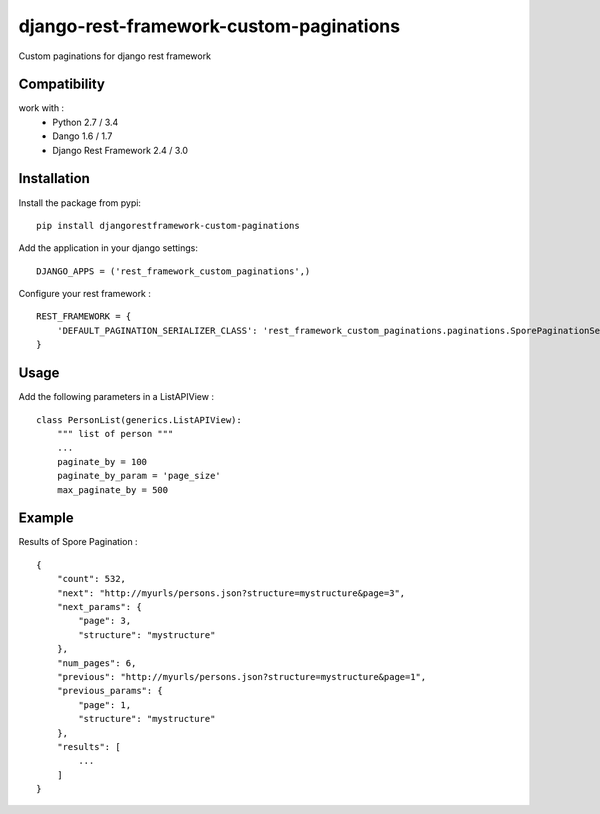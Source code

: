 django-rest-framework-custom-paginations
========================================

Custom paginations for django rest framework

Compatibility
-------------

work with :
 * Python 2.7 / 3.4
 * Dango 1.6 / 1.7
 * Django Rest Framework 2.4 / 3.0

Installation
------------

Install the package from pypi: ::

    pip install djangorestframework-custom-paginations

Add the application in your django settings: ::

    DJANGO_APPS = ('rest_framework_custom_paginations',)

Configure your rest framework : ::

    REST_FRAMEWORK = {
        'DEFAULT_PAGINATION_SERIALIZER_CLASS': 'rest_framework_custom_paginations.paginations.SporePaginationSerializer'
    }
    
Usage
-----

Add the following parameters in a ListAPIView : ::

    class PersonList(generics.ListAPIView):
        """ list of person """
        ...
        paginate_by = 100
        paginate_by_param = 'page_size'
        max_paginate_by = 500

Example
-------

Results of Spore Pagination : ::

    {
        "count": 532,
        "next": "http://myurls/persons.json?structure=mystructure&page=3",
        "next_params": {
            "page": 3,
            "structure": "mystructure"
        },
        "num_pages": 6,
        "previous": "http://myurls/persons.json?structure=mystructure&page=1",
        "previous_params": {
            "page": 1,
            "structure": "mystructure"
        },
        "results": [
            ...
        ]
    }
